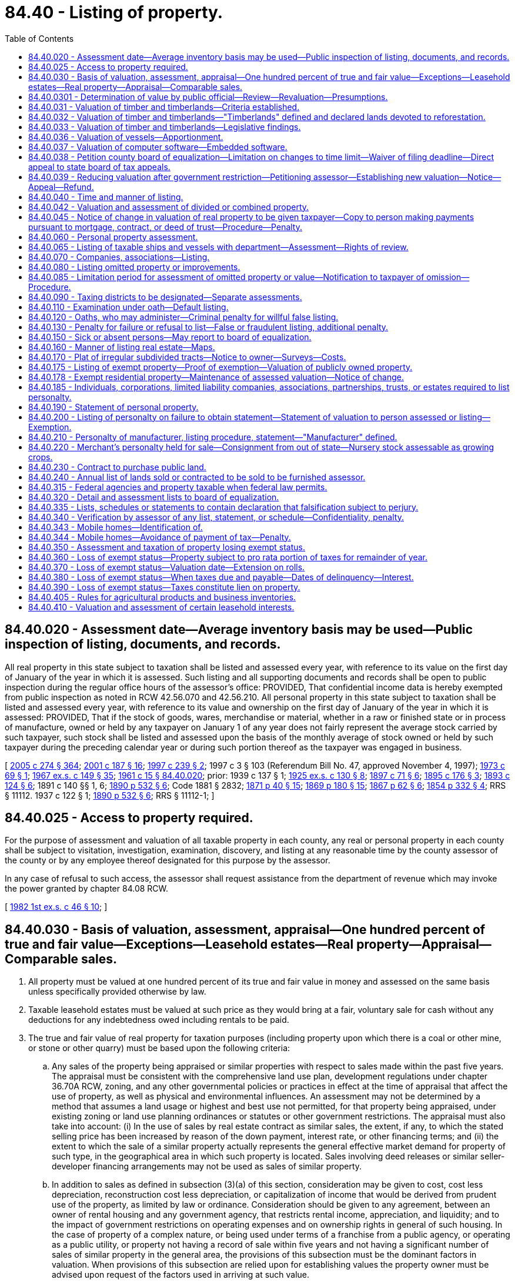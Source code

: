 = 84.40 - Listing of property.
:toc:

== 84.40.020 - Assessment date—Average inventory basis may be used—Public inspection of listing, documents, and records.
All real property in this state subject to taxation shall be listed and assessed every year, with reference to its value on the first day of January of the year in which it is assessed. Such listing and all supporting documents and records shall be open to public inspection during the regular office hours of the assessor's office: PROVIDED, That confidential income data is hereby exempted from public inspection as noted in RCW 42.56.070 and 42.56.210. All personal property in this state subject to taxation shall be listed and assessed every year, with reference to its value and ownership on the first day of January of the year in which it is assessed: PROVIDED, That if the stock of goods, wares, merchandise or material, whether in a raw or finished state or in process of manufacture, owned or held by any taxpayer on January 1 of any year does not fairly represent the average stock carried by such taxpayer, such stock shall be listed and assessed upon the basis of the monthly average of stock owned or held by such taxpayer during the preceding calendar year or during such portion thereof as the taxpayer was engaged in business.

[ http://lawfilesext.leg.wa.gov/biennium/2005-06/Pdf/Bills/Session%20Laws/House/1133-S.SL.pdf?cite=2005%20c%20274%20§%20364[2005 c 274 § 364]; http://lawfilesext.leg.wa.gov/biennium/2001-02/Pdf/Bills/Session%20Laws/House/1467-S.SL.pdf?cite=2001%20c%20187%20§%2016[2001 c 187 § 16]; http://lawfilesext.leg.wa.gov/biennium/1997-98/Pdf/Bills/Session%20Laws/House/1277-S.SL.pdf?cite=1997%20c%20239%20§%202[1997 c 239 § 2]; 1997 c 3 § 103 (Referendum Bill No. 47, approved November 4, 1997); http://leg.wa.gov/CodeReviser/documents/sessionlaw/1973c69.pdf?cite=1973%20c%2069%20§%201[1973 c 69 § 1]; http://leg.wa.gov/CodeReviser/documents/sessionlaw/1967ex1c149.pdf?cite=1967%20ex.s.%20c%20149%20§%2035[1967 ex.s. c 149 § 35]; http://leg.wa.gov/CodeReviser/documents/sessionlaw/1961c15.pdf?cite=1961%20c%2015%20§%2084.40.020[1961 c 15 § 84.40.020]; prior:   1939 c 137 § 1; http://leg.wa.gov/CodeReviser/documents/sessionlaw/1925ex1c130.pdf?cite=1925%20ex.s.%20c%20130%20§%208[1925 ex.s. c 130 § 8]; http://leg.wa.gov/CodeReviser/documents/sessionlaw/1897c71.pdf?cite=1897%20c%2071%20§%206[1897 c 71 § 6]; http://leg.wa.gov/CodeReviser/documents/sessionlaw/1895c176.pdf?cite=1895%20c%20176%20§%203[1895 c 176 § 3]; http://leg.wa.gov/CodeReviser/documents/sessionlaw/1893c124.pdf?cite=1893%20c%20124%20§%206[1893 c 124 § 6]; 1891 c 140 §§ 1, 6; http://leg.wa.gov/CodeReviser/documents/sessionlaw/1890c532.pdf?cite=1890%20p%20532%20§%206[1890 p 532 § 6]; Code 1881 § 2832; http://leg.wa.gov/CodeReviser/Pages/session_laws.aspx?cite=1871%20p%2040%20§%2015[1871 p 40 § 15]; http://leg.wa.gov/CodeReviser/Pages/session_laws.aspx?cite=1869%20p%20180%20§%2015[1869 p 180 § 15]; http://leg.wa.gov/CodeReviser/Pages/session_laws.aspx?cite=1867%20p%2062%20§%206[1867 p 62 § 6]; http://leg.wa.gov/CodeReviser/Pages/session_laws.aspx?cite=1854%20p%20332%20§%204[1854 p 332 § 4]; RRS § 11112.   1937 c 122 § 1; http://leg.wa.gov/CodeReviser/documents/sessionlaw/1890c532.pdf?cite=1890%20p%20532%20§%206[1890 p 532 § 6]; RRS § 11112-1; ]

== 84.40.025 - Access to property required.
For the purpose of assessment and valuation of all taxable property in each county, any real or personal property in each county shall be subject to visitation, investigation, examination, discovery, and listing at any reasonable time by the county assessor of the county or by any employee thereof designated for this purpose by the assessor.

In any case of refusal to such access, the assessor shall request assistance from the department of revenue which may invoke the power granted by chapter 84.08 RCW.

[ http://leg.wa.gov/CodeReviser/documents/sessionlaw/1982ex1c46.pdf?cite=1982%201st%20ex.s.%20c%2046%20§%2010[1982 1st ex.s. c 46 § 10]; ]

== 84.40.030 - Basis of valuation, assessment, appraisal—One hundred percent of true and fair value—Exceptions—Leasehold estates—Real property—Appraisal—Comparable sales.
. All property must be valued at one hundred percent of its true and fair value in money and assessed on the same basis unless specifically provided otherwise by law.

. Taxable leasehold estates must be valued at such price as they would bring at a fair, voluntary sale for cash without any deductions for any indebtedness owed including rentals to be paid.

. The true and fair value of real property for taxation purposes (including property upon which there is a coal or other mine, or stone or other quarry) must be based upon the following criteria:

.. Any sales of the property being appraised or similar properties with respect to sales made within the past five years. The appraisal must be consistent with the comprehensive land use plan, development regulations under chapter 36.70A RCW, zoning, and any other governmental policies or practices in effect at the time of appraisal that affect the use of property, as well as physical and environmental influences. An assessment may not be determined by a method that assumes a land usage or highest and best use not permitted, for that property being appraised, under existing zoning or land use planning ordinances or statutes or other government restrictions. The appraisal must also take into account: (i) In the use of sales by real estate contract as similar sales, the extent, if any, to which the stated selling price has been increased by reason of the down payment, interest rate, or other financing terms; and (ii) the extent to which the sale of a similar property actually represents the general effective market demand for property of such type, in the geographical area in which such property is located. Sales involving deed releases or similar seller-developer financing arrangements may not be used as sales of similar property.

.. In addition to sales as defined in subsection (3)(a) of this section, consideration may be given to cost, cost less depreciation, reconstruction cost less depreciation, or capitalization of income that would be derived from prudent use of the property, as limited by law or ordinance. Consideration should be given to any agreement, between an owner of rental housing and any government agency, that restricts rental income, appreciation, and liquidity; and to the impact of government restrictions on operating expenses and on ownership rights in general of such housing. In the case of property of a complex nature, or being used under terms of a franchise from a public agency, or operating as a public utility, or property not having a record of sale within five years and not having a significant number of sales of similar property in the general area, the provisions of this subsection must be the dominant factors in valuation. When provisions of this subsection are relied upon for establishing values the property owner must be advised upon request of the factors used in arriving at such value.

.. In valuing any tract or parcel of real property, the true and fair value of the land, exclusive of structures thereon must be determined; also the true and fair value of structures thereon, but the valuation may not exceed the true and fair value of the total property as it exists. In valuing agricultural land, growing crops must be excluded. For purposes of this subsection (3)(c), "growing crops" does not include marijuana as defined under RCW 69.50.101.

[ http://lawfilesext.leg.wa.gov/biennium/2013-14/Pdf/Bills/Session%20Laws/Senate/6505.SL.pdf?cite=2014%20c%20140%20§%2029[2014 c 140 § 29]; http://lawfilesext.leg.wa.gov/biennium/2007-08/Pdf/Bills/Session%20Laws/House/1450.SL.pdf?cite=2007%20c%20301%20§%202[2007 c 301 § 2]; http://lawfilesext.leg.wa.gov/biennium/2001-02/Pdf/Bills/Session%20Laws/House/1467-S.SL.pdf?cite=2001%20c%20187%20§%2017[2001 c 187 § 17]; http://lawfilesext.leg.wa.gov/biennium/1997-98/Pdf/Bills/Session%20Laws/House/2871-S.SL.pdf?cite=1998%20c%20320%20§%209[1998 c 320 § 9]; http://lawfilesext.leg.wa.gov/biennium/1997-98/Pdf/Bills/Session%20Laws/Senate/6094.SL.pdf?cite=1997%20c%20429%20§%2034[1997 c 429 § 34]; http://lawfilesext.leg.wa.gov/biennium/1997-98/Pdf/Bills/Session%20Laws/Senate/5056-S.SL.pdf?cite=1997%20c%20134%20§%201[1997 c 134 § 1]; 1997 c 3 § 104 (Referendum Bill No. 47, approved November 4, 1997); http://lawfilesext.leg.wa.gov/biennium/1993-94/Pdf/Bills/Session%20Laws/House/2479-S.SL.pdf?cite=1994%20c%20124%20§%2020[1994 c 124 § 20]; http://lawfilesext.leg.wa.gov/biennium/1993-94/Pdf/Bills/Session%20Laws/Senate/5638.SL.pdf?cite=1993%20c%20436%20§%201[1993 c 436 § 1]; http://leg.wa.gov/CodeReviser/documents/sessionlaw/1988c222.pdf?cite=1988%20c%20222%20§%2014[1988 c 222 § 14]; http://leg.wa.gov/CodeReviser/documents/sessionlaw/1980c155.pdf?cite=1980%20c%20155%20§%202[1980 c 155 § 2]; prior:  1973 1st ex.s. c 195 § 96; http://leg.wa.gov/CodeReviser/documents/sessionlaw/1973ex1c187.pdf?cite=1973%201st%20ex.s.%20c%20187%20§%201[1973 1st ex.s. c 187 § 1]; http://leg.wa.gov/CodeReviser/documents/sessionlaw/1972ex1c125.pdf?cite=1972%20ex.s.%20c%20125%20§%202[1972 ex.s. c 125 § 2]; http://leg.wa.gov/CodeReviser/documents/sessionlaw/1971ex1c288.pdf?cite=1971%20ex.s.%20c%20288%20§%201[1971 ex.s. c 288 § 1]; http://leg.wa.gov/CodeReviser/documents/sessionlaw/1971ex1c43.pdf?cite=1971%20ex.s.%20c%2043%20§%201[1971 ex.s. c 43 § 1]; http://leg.wa.gov/CodeReviser/documents/sessionlaw/1961c15.pdf?cite=1961%20c%2015%20§%2084.40.030[1961 c 15 § 84.40.030]; prior:  1939 c 206 § 15; http://leg.wa.gov/CodeReviser/documents/sessionlaw/1925ex1c130.pdf?cite=1925%20ex.s.%20c%20130%20§%2052[1925 ex.s. c 130 § 52]; http://leg.wa.gov/CodeReviser/documents/sessionlaw/1919c142.pdf?cite=1919%20c%20142%20§%204[1919 c 142 § 4]; http://leg.wa.gov/CodeReviser/documents/sessionlaw/1913c140.pdf?cite=1913%20c%20140%20§%201[1913 c 140 § 1]; http://leg.wa.gov/CodeReviser/documents/sessionlaw/1897c71.pdf?cite=1897%20c%2071%20§%2042[1897 c 71 § 42]; http://leg.wa.gov/CodeReviser/documents/sessionlaw/1893c124.pdf?cite=1893%20c%20124%20§%2044[1893 c 124 § 44]; http://leg.wa.gov/CodeReviser/documents/sessionlaw/1891c140.pdf?cite=1891%20c%20140%20§%2044[1891 c 140 § 44]; http://leg.wa.gov/CodeReviser/documents/sessionlaw/1890c547.pdf?cite=1890%20p%20547%20§%2048[1890 p 547 § 48]; RRS § 11135. FORMER PART OF SECTION: 1939 c 116 § 1, part, now codified in RCW  84.40.220; ]

== 84.40.0301 - Determination of value by public official—Review—Revaluation—Presumptions.
Upon review by any court, or appellate body, of a determination of the valuation of property for purposes of taxation, it shall be presumed that the determination of the public official charged with the duty of establishing such value is correct but this presumption shall not be a defense against any correction indicated by clear, cogent and convincing evidence.

[ http://lawfilesext.leg.wa.gov/biennium/1993-94/Pdf/Bills/Session%20Laws/Senate/5372-S2.SL.pdf?cite=1994%20c%20301%20§%2035[1994 c 301 § 35]; http://leg.wa.gov/CodeReviser/documents/sessionlaw/1971ex1c288.pdf?cite=1971%20ex.s.%20c%20288%20§%202[1971 ex.s. c 288 § 2]; ]

== 84.40.031 - Valuation of timber and timberlands—Criteria established.
Based upon the study as directed by house concurrent resolution No. 10 of the thirty-seventh session of the legislature relating to the taxation of timber and timberlands, the legislature hereby establishes the criteria set forth in RCW 84.40.031 through 84.40.033 as standards for the valuation of timber and timberlands for tax purposes.

[ http://leg.wa.gov/CodeReviser/documents/sessionlaw/1983c3.pdf?cite=1983%20c%203%20§%20228[1983 c 3 § 228]; http://leg.wa.gov/CodeReviser/documents/sessionlaw/1963c249.pdf?cite=1963%20c%20249%20§%201[1963 c 249 § 1]; ]

== 84.40.032 - Valuation of timber and timberlands—"Timberlands" defined and declared lands devoted to reforestation.
As used in RCW 84.40.031 through 84.40.033 "timberlands" means land primarily suitable and used for growing a continuous supply of forest products, whether such lands be cutover, selectively harvested, or contain merchantable or immature timber, and includes the timber thereon. Timberlands are lands devoted to reforestation within the meaning of Article VII, section 1 of the state Constitution as amended.

[ http://leg.wa.gov/CodeReviser/documents/sessionlaw/1983c3.pdf?cite=1983%20c%203%20§%20229[1983 c 3 § 229]; http://leg.wa.gov/CodeReviser/documents/sessionlaw/1963c249.pdf?cite=1963%20c%20249%20§%202[1963 c 249 § 2]; ]

== 84.40.033 - Valuation of timber and timberlands—Legislative findings.
It is hereby found and declared that:

. Timber constitutes the primary renewable resource of this state.

. It is the public policy of this state that timberlands be managed in such a way as to assure a continuous supply of forest products.

. It is in the public interest that forest valuation and taxation policy encourage and permit timberland owners to manage their lands to sustain maximum production of raw materials for the forest industry, to maintain other public benefits, and to maintain a stable and equitable tax base.

. Forest management entails continuous and accumulative burdens of taxes, protection, management costs, interest on investment, and risks of loss from fire, insects, disease and the elements over long periods of time prior to harvest and realization of income.

. Existing timberland valuation and taxation procedures under the general property tax system are consistent with the public interest and the public policy herein set forth only when due consideration and recognition is given to all relevant factors in determining the true and fair value in money of each tract or lot of timberland.

. To assure equality and uniformity of taxation of timberland, uniform principles should be applied for determining the true and fair value in money of such timberlands, taking into account all pertinent factors such as regional differences in species and growing conditions.

. The true and fair value in money of timberlands must be determined through application of sound valuation principles based upon the highest and best use of such properties. The highest and best use of timberlands, whether cut-over, selectively harvested, or containing merchantable or immature timber, is to manage, protect and harvest them in a manner which will realize the greatest economic value and assure the maximum continuous supply of forest products. This requires that merchantable timber originally on timberlands be harvested gradually to maintain a continuous supply until immature timber reaches the optimum age or size for harvesting, that immature timber on timberlands be managed and protected for extensive periods until it reaches such optimum age or size and that such timberlands be continually restocked as harvested.

. Reforestation entails an integrated forest management program which includes gradual harvesting of existing merchantable timber, management and protection of immature timber during its growth cycle until it reaches the optimum size or age for harvesting and a continual preparation and restocking of areas after harvest. Such management of timberlands is now generally followed and practiced in this state and it is in the public interest that such management be continued and encouraged.

. The prices at which merchantable timber is sold generally reflect values based upon immediate harvesting, and the prices at which both merchantable and immature timber are sold frequently reflect circumstances peculiar to the particular purchaser. Such prices generally make little or no allowance for the continuous and accumulative burdens of taxes, protection, management costs, interest on investment, and risks of loss from fire, insects, disease, and the elements which must be borne by the owner of timberlands over long periods of time prior to the time timber is harvested and income is realized. Such prices do not, therefore, provide a reliable measure of the true and fair value in money. Accordingly, both the public policy and the public interest of this state and sound principles of timber valuation require that in the determination of the true and fair value in money of such properties appropriate and full allowance be made for such continuous and accumulative burdens over the period of time between assessment and harvest.

[ http://leg.wa.gov/CodeReviser/documents/sessionlaw/1963c249.pdf?cite=1963%20c%20249%20§%203[1963 c 249 § 3]; ]

== 84.40.036 - Valuation of vessels—Apportionment.
. As used in this section, "apportionable vessel" means a ship or vessel which is:

.. Engaged in interstate commerce;

.. Engaged in foreign commerce; and/or

.. Engaged exclusively in fishing, tendering, harvesting, and/or processing seafood products on the high seas or waters under the jurisdiction of other states.

. The value of each apportionable vessel shall be apportioned to this state based on the number of days or fractions of days that the vessel is within this state during the preceding calendar year: PROVIDED, That if the total number of days the vessel is within the limits of the state does not exceed one hundred twenty for the preceding calendar year, no value shall be apportioned to this state. For the purposes of this subsection (2), a fraction of a day means more than sixteen hours in a calendar day.

. Time during which an apportionable vessel is in the state for one or more of the following purposes shall not be considered as time within this state, if the length of time is reasonable for the purpose:

.. Undergoing repair or alteration;

.. Taking on or discharging cargo, passengers, or supplies; and

.. Serving as a tug for a vessel under (a) or (b) of this subsection.

. Days during which an apportionable vessel leaves this state only while navigating the high seas in order to travel between points in this state shall be considered as days within this state.

[ http://lawfilesext.leg.wa.gov/biennium/1997-98/Pdf/Bills/Session%20Laws/Senate/6552.SL.pdf?cite=1998%20c%20335%20§%206[1998 c 335 § 6]; http://leg.wa.gov/CodeReviser/documents/sessionlaw/1986c229.pdf?cite=1986%20c%20229%20§%202[1986 c 229 § 2]; ]

== 84.40.037 - Valuation of computer software—Embedded software.
. Computer software, except embedded software, shall be valued in the first year of taxation at one hundred percent of the acquisition cost of the software and in the second year at fifty percent of the acquisition cost. Computer software, other than embedded software, shall have no value for purposes of property taxation after the second year.

. Embedded software is a part of the computer system or other machinery or equipment in which it is housed and shall be valued in the same manner as the machinery or equipment.

[ http://lawfilesext.leg.wa.gov/biennium/1991-92/Pdf/Bills/Session%20Laws/House/1376.SL.pdf?cite=1991%20sp.s.%20c%2029%20§%204[1991 sp.s. c 29 § 4]; ]

== 84.40.038 - Petition county board of equalization—Limitation on changes to time limit—Waiver of filing deadline—Direct appeal to state board of tax appeals.
. The owner or person responsible for payment of taxes on any property may petition the county board of equalization for a change in the assessed valuation placed upon such property by the county assessor or for any other reason specifically authorized by statute. Such petition must be made on forms prescribed or approved by the department of revenue and any petition not conforming to those requirements or not properly completed may not be considered by the board. The petition must be filed with the board:

.. On or before July 1st of the year of the assessment or determination;

.. Within thirty days after the date the assessment, value change notice, or other notice was mailed;

.. Within thirty days after the date that the assessor electronically (i) transmitted the assessment, value change notice, or other notice, or (ii) notified the owner or person responsible for payment of taxes that the assessment, value change notice, or other notice was available to be accessed by the owner or other person; or

.. Within a time limit of up to sixty days adopted by the county legislative authority, whichever is later. If a county legislative authority sets a time limit, the authority may not change the limit for three years from the adoption of the limit.

. The board of equalization may waive the filing deadline if the petition is filed within a reasonable time after the filing deadline and the petitioner shows good cause for the late filing. However, the board of equalization must waive the filing deadline for the circumstance described under (f) of this subsection if the petition is filed within a reasonable time after the filing deadline. The decision of the board of equalization regarding a waiver of the filing deadline is final and not appealable under RCW 84.08.130. Good cause may be shown by one or more of the following events or circumstances:

.. Death or serious illness of the taxpayer or his or her immediate family;

.. The taxpayer was absent from the address where the taxpayer normally receives the assessment or value change notice, was absent for more than fifteen days of the days allowed in subsection (1) of this section before the filing deadline, and the filing deadline is after July 1;

.. Incorrect written advice regarding filing requirements received from board of equalization staff, county assessor's staff, or staff of the property tax advisor designated under RCW 84.48.140;

.. Natural disaster such as flood or earthquake;

.. Delay or loss related to the delivery of the petition by the postal service, and documented by the postal service;

.. The taxpayer was not sent a revaluation notice under RCW 84.40.045 for the current assessment year and the taxpayer can demonstrate both of the following:

... The taxpayer's property value did not change from the previous year; and

... The taxpayer's property is located in an area revalued by the assessor for the current assessment year; or

.. Other circumstances as the department may provide by rule.

. The owner or person responsible for payment of taxes on any property may request that the appeal be heard by the state board of tax appeals without a hearing by the county board of equalization when the assessor, the owner or person responsible for payment of taxes on the property, and a majority of the county board of equalization agree that a direct appeal to the state board of tax appeals is appropriate. The state board of tax appeals may reject the appeal, in which case the county board of equalization must consider the appeal under RCW 84.48.010. Notice of such a rejection, together with the reason therefor, must be provided to the affected parties and the county board of equalization within thirty days of receipt of the direct appeal by the state board.

[ http://lawfilesext.leg.wa.gov/biennium/2013-14/Pdf/Bills/Session%20Laws/Senate/6333-S.SL.pdf?cite=2014%20c%2097%20§%20407[2014 c 97 § 407]; http://lawfilesext.leg.wa.gov/biennium/2011-12/Pdf/Bills/Session%20Laws/House/1826-S.SL.pdf?cite=2011%20c%2084%20§%201[2011 c 84 § 1]; http://lawfilesext.leg.wa.gov/biennium/2001-02/Pdf/Bills/Session%20Laws/House/1202-S.SL.pdf?cite=2001%20c%20185%20§%2011[2001 c 185 § 11]; http://lawfilesext.leg.wa.gov/biennium/1997-98/Pdf/Bills/Session%20Laws/House/1439.SL.pdf?cite=1997%20c%20294%20§%201[1997 c 294 § 1]; http://lawfilesext.leg.wa.gov/biennium/1993-94/Pdf/Bills/Session%20Laws/House/2477.SL.pdf?cite=1994%20c%20123%20§%204[1994 c 123 § 4]; http://lawfilesext.leg.wa.gov/biennium/1991-92/Pdf/Bills/Session%20Laws/House/2680.SL.pdf?cite=1992%20c%20206%20§%2011[1992 c 206 § 11]; http://leg.wa.gov/CodeReviser/documents/sessionlaw/1988c222.pdf?cite=1988%20c%20222%20§%2019[1988 c 222 § 19]; ]

== 84.40.039 - Reducing valuation after government restriction—Petitioning assessor—Establishing new valuation—Notice—Appeal—Refund.
. The owner or person responsible for payment of taxes on any real property may petition the assessor for a reduction in the assessed value of the real property at any time within three years of adoption of a restriction by a government entity.

. Notwithstanding the revaluation cycle for the county, the assessor shall reconsider the valuation of the real property within one hundred twenty days of the filing of a petition under subsection (1) of this section. If the new valuation is established for the real property after this review, the assessor shall notify the property owner in the manner provided in RCW 84.40.045. Unless the real property would otherwise be revalued that year as a result of the revaluation cycle or new construction, the valuation of the real property shall not be increased as a result of this revaluation. If the new valuation is established after June 1st in any year, the new valuation shall be used for purposes of imposing property taxes in the following year, but the property owner shall be eligible for a refund under RCW 84.69.020.

. A new valuation established under this section may be appealed under RCW 84.40.038.

. If the assessor reduces the valuation of real property using the process under this section, the property owner shall be entitled to a refund on property taxes paid on this property calculated as follows:

.. A property owner is entitled to receive a refund for each year after the restriction was adopted, but not to exceed three years, that the taxpayer paid property taxes on the real property based upon the prior higher valuation; and

.. The amount of the refund in each year shall be the amount of reduced valuation on the real property for that year, multiplied by the rate of property taxes imposed on the property in that year.

. As used in this section, "restriction" means a limitation, requirement, regulation, or restriction that limits the use of the property, including those imposed by the application of ordinances, resolutions, rules, regulations, policies, statutes, and conditions of land use approval.

[ http://lawfilesext.leg.wa.gov/biennium/1997-98/Pdf/Bills/Session%20Laws/House/1549.SL.pdf?cite=1998%20c%20306%20§%201[1998 c 306 § 1]; ]

== 84.40.040 - Time and manner of listing.
The assessor shall begin the preliminary work for each assessment not later than the first day of December of each year in all counties in the state. The assessor shall also complete the duties of listing and placing valuations on all property by May 31st of each year, except that the listing and valuation of construction and mobile homes under RCW 36.21.080 and 36.21.090 shall be completed by August 31st of each year, and in the following manner, to wit:

The assessor shall actually determine as nearly as practicable the true and fair value of each tract or lot of land listed for taxation and of each improvement located thereon and shall enter one hundred percent of the true and fair value of such land and value of such improvements, together with the total of such one hundred percent valuations, opposite each description of property on the assessment list and tax roll.

The assessor shall make an alphabetical list of the names of all persons in the county liable to assessment of personal property, and require each person to make a correct list and statement of such property according to the standard form prescribed by the department of revenue, which statement and list shall include, if required by the form, the year of acquisition and total original cost of personal property in each category of the prescribed form. However, the assessor may list and value improvements on publicly owned land in the same manner as real property is listed and valued, including conformance with the revaluation program required under chapter 84.41 RCW. Such list and statement shall be filed on or before the last day of April. The assessor shall on or before the 1st day of January of each year mail, or electronically transmit, a notice to all such persons at their last known address that such statement and list is required. This notice must be accompanied by the form on which the statement or list is to be made. The notice mailed, or electronically transmitted, by the assessor to each taxpayer each year shall, if practicable, include the statement and list of personal property of the taxpayer for the preceding year. Upon receipt of such statement and list the assessor shall thereupon determine the true and fair value of the property included in such statement and enter one hundred percent of the same on the assessment roll opposite the name of the party assessed; and in making such entry in the assessment list, the assessor shall give the name and post office address of the party listing the property, and if the party resides in a city the assessor shall give the street and number or other brief description of the party's residence or place of business. The assessor may, after giving written notice of the action to the person to be assessed, add to the assessment list any taxable property which should be included in such list.

[ http://lawfilesext.leg.wa.gov/biennium/2003-04/Pdf/Bills/Session%20Laws/House/1278-S.SL.pdf?cite=2003%20c%20302%20§%201[2003 c 302 § 1]; http://lawfilesext.leg.wa.gov/biennium/2001-02/Pdf/Bills/Session%20Laws/House/1467-S.SL.pdf?cite=2001%20c%20187%20§%2018[2001 c 187 § 18]; 1997 c 3 § 106 (Referendum Bill No. 47, approved November 4, 1997); http://leg.wa.gov/CodeReviser/documents/sessionlaw/1988c222.pdf?cite=1988%20c%20222%20§%2015[1988 c 222 § 15]; http://leg.wa.gov/CodeReviser/documents/sessionlaw/1982ex1c46.pdf?cite=1982%201st%20ex.s.%20c%2046%20§%205[1982 1st ex.s. c 46 § 5]; http://leg.wa.gov/CodeReviser/documents/sessionlaw/1973ex1c195.pdf?cite=1973%201st%20ex.s.%20c%20195%20§%2097[1973 1st ex.s. c 195 § 97]; http://leg.wa.gov/CodeReviser/documents/sessionlaw/1967ex1c149.pdf?cite=1967%20ex.s.%20c%20149%20§%2036[1967 ex.s. c 149 § 36]; http://leg.wa.gov/CodeReviser/documents/sessionlaw/1961c15.pdf?cite=1961%20c%2015%20§%2084.40.040[1961 c 15 § 84.40.040]; 1939 c 206 § 16, part; 1925 ex.s. c 130 § 57, part; 1897 c 71 § 46, part; 1895 c 176 § 5, part; 1893 c 124 § 48, part; 1891 c 140 § 48, part; RRS § 11140, part; ]

== 84.40.042 - Valuation and assessment of divided or combined property.
. When real property is divided in accordance with chapter 58.17 RCW, the assessor shall carefully investigate and ascertain the true and fair value of each lot and assess each lot on that same basis, unless specifically provided otherwise by law. For purposes of this section, "lot" has the same definition as in RCW 58.17.020.

.. The assessor must establish the true and fair value by October 30th of the year following the recording of the plat, replat, or altered plat. The value established must be the value of the lot as of January 1st of the year the original parcel of real property was last revalued.

.. For purposes of this section, "subdivision" means a division of land into two or more lots.

.. For each subdivision, all current year and delinquent taxes and assessments on the entire tract must be paid in full in accordance with RCW 58.17.160 and 58.08.030 except when property is being acquired by a government for public use. For purposes of this section, "current year taxes" means taxes that are collectible under RCW 84.56.010 subsequent to completing the tax roll for current year collection.

. When the assessor is required by law to segregate any part or parts of real property, assessed before or after July 27, 1997, as one parcel or when the assessor is required by law to combine parcels of real property assessed before or after July 27, 1997, as two or more parcels, the assessor must carefully investigate and ascertain the true and fair value of each part or parts of the real property and each combined parcel and assess each part or parts or each combined parcel on that same basis.

[ http://lawfilesext.leg.wa.gov/biennium/2017-18/Pdf/Bills/Session%20Laws/House/1283.SL.pdf?cite=2017%20c%20109%20§%203[2017 c 109 § 3]; http://lawfilesext.leg.wa.gov/biennium/2009-10/Pdf/Bills/Session%20Laws/House/1208-S2.SL.pdf?cite=2009%20c%20350%20§%201[2009 c 350 § 1]; http://lawfilesext.leg.wa.gov/biennium/2007-08/Pdf/Bills/Session%20Laws/House/1149.SL.pdf?cite=2008%20c%2017%20§%201[2008 c 17 § 1]; http://lawfilesext.leg.wa.gov/biennium/2001-02/Pdf/Bills/Session%20Laws/Senate/6466.SL.pdf?cite=2002%20c%20168%20§%208[2002 c 168 § 8]; http://lawfilesext.leg.wa.gov/biennium/1997-98/Pdf/Bills/Session%20Laws/Senate/5028-S.SL.pdf?cite=1997%20c%20393%20§%2017[1997 c 393 § 17]; ]

== 84.40.045 - Notice of change in valuation of real property to be given taxpayer—Copy to person making payments pursuant to mortgage, contract, or deed of trust—Procedure—Penalty.
. The assessor must give notice of any change in the true and fair value of real property for the tract or lot of land and any improvements thereon no later than thirty days after appraisal. However, no such notice may be mailed during the period from January 15th to February 15th of each year. Furthermore, no notice need be sent with respect to changes in valuation of publicly owned property exempt from taxation under provisions of RCW 84.36.010 or of forestland made pursuant to chapter 84.33 RCW.

. The notice must contain a statement of both the prior and the new true and fair value, stating separately land and improvement values, and a brief statement of the procedure for appeal to the board of equalization and the time, date, and place of the meetings of the board.

. The notice must be mailed by the assessor to the taxpayer.

. If any taxpayer, as shown by the tax rolls, holds solely a security interest in the real property which is the subject of the notice, pursuant to a mortgage, contract of sale, or deed of trust, such taxpayer must, upon written request of the assessor, supply, within thirty days of receipt of such request, to the assessor the name and address of the person making payments pursuant to the mortgage, contract of sale, or deed of trust, and thereafter such person must also receive a copy of the notice provided for in this section. Willful failure to comply with such request within the time limitation provided for in this section makes such taxpayer subject to a maximum civil penalty of five thousand dollars. The penalties provided for in this section are recoverable in an action by the county prosecutor, and when recovered must be deposited in the county current expense fund. The assessor must make the request provided for by this section during the month of January.

[ http://lawfilesext.leg.wa.gov/biennium/2013-14/Pdf/Bills/Session%20Laws/Senate/5444-S.SL.pdf?cite=2013%20c%20235%20§%201[2013 c 235 § 1]; http://lawfilesext.leg.wa.gov/biennium/2001-02/Pdf/Bills/Session%20Laws/House/1467-S.SL.pdf?cite=2001%20c%20187%20§%2019[2001 c 187 § 19]; 1997 c 3 § 107 (Referendum Bill No. 47, approved November 4, 1997); http://lawfilesext.leg.wa.gov/biennium/1993-94/Pdf/Bills/Session%20Laws/Senate/5372-S2.SL.pdf?cite=1994%20c%20301%20§%2036[1994 c 301 § 36]; http://leg.wa.gov/CodeReviser/documents/sessionlaw/1977ex1c181.pdf?cite=1977%20ex.s.%20c%20181%20§%201[1977 ex.s. c 181 § 1]; http://leg.wa.gov/CodeReviser/documents/sessionlaw/1974ex1c187.pdf?cite=1974%20ex.s.%20c%20187%20§%208[1974 ex.s. c 187 § 8]; http://leg.wa.gov/CodeReviser/documents/sessionlaw/1972ex1c125.pdf?cite=1972%20ex.s.%20c%20125%20§%201[1972 ex.s. c 125 § 1]; http://leg.wa.gov/CodeReviser/documents/sessionlaw/1971ex1c288.pdf?cite=1971%20ex.s.%20c%20288%20§%2016[1971 ex.s. c 288 § 16]; http://leg.wa.gov/CodeReviser/documents/sessionlaw/1967ex1c146.pdf?cite=1967%20ex.s.%20c%20146%20§%2010[1967 ex.s. c 146 § 10]; ]

== 84.40.060 - Personal property assessment.
Upon receipt of the statement of personal property, the assessor shall assess the value of such property. If any property is listed or assessed on or after the 31st day of May, the same shall be legal and binding as if listed and assessed before that time.

[ http://lawfilesext.leg.wa.gov/biennium/2003-04/Pdf/Bills/Session%20Laws/House/1278-S.SL.pdf?cite=2003%20c%20302%20§%202[2003 c 302 § 2]; http://leg.wa.gov/CodeReviser/documents/sessionlaw/1988c222.pdf?cite=1988%20c%20222%20§%2016[1988 c 222 § 16]; http://leg.wa.gov/CodeReviser/documents/sessionlaw/1967ex1c149.pdf?cite=1967%20ex.s.%20c%20149%20§%2037[1967 ex.s. c 149 § 37]; http://leg.wa.gov/CodeReviser/documents/sessionlaw/1961c15.pdf?cite=1961%20c%2015%20§%2084.40.060[1961 c 15 § 84.40.060]; http://leg.wa.gov/CodeReviser/documents/sessionlaw/1939c206.pdf?cite=1939%20c%20206%20§%2017[1939 c 206 § 17]; http://leg.wa.gov/CodeReviser/documents/sessionlaw/1925ex1c130.pdf?cite=1925%20ex.s.%20c%20130%20§%2058[1925 ex.s. c 130 § 58]; http://leg.wa.gov/CodeReviser/documents/sessionlaw/1897c71.pdf?cite=1897%20c%2071%20§%2047[1897 c 71 § 47]; http://leg.wa.gov/CodeReviser/documents/sessionlaw/1893c124.pdf?cite=1893%20c%20124%20§%2049[1893 c 124 § 49]; http://leg.wa.gov/CodeReviser/documents/sessionlaw/1891c140.pdf?cite=1891%20c%20140%20§%2049[1891 c 140 § 49]; http://leg.wa.gov/CodeReviser/documents/sessionlaw/1890c548.pdf?cite=1890%20p%20548%20§%2049[1890 p 548 § 49]; RRS § 11141; ]

== 84.40.065 - Listing of taxable ships and vessels with department—Assessment—Rights of review.
. Every individual, corporation, association, partnership, trust, and estate shall list with the department of revenue all ships and vessels which are subject to their ownership, possession, or control and which are not entirely exempt from property taxation, and such listing shall be subject to the same requirements and penalties provided in this chapter for all other personal property in the same manner as provided in this chapter, except as may be specifically provided otherwise with respect to ships and vessels.

. The listing of ships and vessels shall be accomplished in the manner and upon forms prescribed by the department. Upon listing, the department shall assign a tax identification number for each vessel listed.

. The department shall assess all ships and vessels and shall, on or before January 31st of each year, mail to the owner of a ship or vessel, or to the person listing the ship or vessel if different from the owner, a notice showing the valuation of the ship or vessel assessed. Taxes due the following year shall be based upon the valuation. On or after February 15, but no later than thirty days before April 30, the department shall mail to the owner of a ship or vessel, or to the person listing the ship or vessel if different from the owner, a tax statement showing the valuation for the previous year of the ship or vessel assessed and the amount of tax owed for the current year.

. Any ship or vessel owner, or person listing the ship or vessel if different from the owner, disputing the assessment or disputing whether the ship or vessel is subject to taxation under this section shall have the same rights of review as any other ship or vessel owner subject to the excise tax contained in chapter 82.49 RCW in accordance with RCW 82.49.060.

[ http://lawfilesext.leg.wa.gov/biennium/1993-94/Pdf/Bills/Session%20Laws/House/1481.SL.pdf?cite=1993%20c%2033%20§%202[1993 c 33 § 2]; http://leg.wa.gov/CodeReviser/documents/sessionlaw/1986c229.pdf?cite=1986%20c%20229%20§%203[1986 c 229 § 3]; http://leg.wa.gov/CodeReviser/documents/sessionlaw/1984c250.pdf?cite=1984%20c%20250%20§%205[1984 c 250 § 5]; ]

== 84.40.070 - Companies, associations—Listing.
The president, secretary, or principal accounting officer or agent of any company or association, whether incorporated or unincorporated, except as otherwise provided for in this title, shall make out and deliver to the assessor a statement of its property, setting forth particularly (1) the name and location of the company or association; (2) the real property of the company or association, and where situated; and (3) the nature and value of its personal property. The real and personal property of such company or association shall be assessed the same as other real and personal property. In all cases of failure or refusal of any person, officer, company, or association to make such return or statement, it shall be the duty of the assessor to make such return or statement from the best information he or she can obtain.

[ http://lawfilesext.leg.wa.gov/biennium/2013-14/Pdf/Bills/Session%20Laws/Senate/5077-S.SL.pdf?cite=2013%20c%2023%20§%20357[2013 c 23 § 357]; http://lawfilesext.leg.wa.gov/biennium/2003-04/Pdf/Bills/Session%20Laws/House/1278-S.SL.pdf?cite=2003%20c%20302%20§%203[2003 c 302 § 3]; http://leg.wa.gov/CodeReviser/documents/sessionlaw/1961c15.pdf?cite=1961%20c%2015%20§%2084.40.070[1961 c 15 § 84.40.070]; http://leg.wa.gov/CodeReviser/documents/sessionlaw/1925ex1c130.pdf?cite=1925%20ex.s.%20c%20130%20§%2027[1925 ex.s. c 130 § 27]; http://leg.wa.gov/CodeReviser/documents/sessionlaw/1897c71.pdf?cite=1897%20c%2071%20§%2020[1897 c 71 § 20]; http://leg.wa.gov/CodeReviser/documents/sessionlaw/1893c124.pdf?cite=1893%20c%20124%20§%2020[1893 c 124 § 20]; http://leg.wa.gov/CodeReviser/documents/sessionlaw/1891c140.pdf?cite=1891%20c%20140%20§%2020[1891 c 140 § 20]; http://leg.wa.gov/CodeReviser/documents/sessionlaw/1890c538.pdf?cite=1890%20p%20538%20§%2021[1890 p 538 § 21]; Code 1881 § 2839; RRS § 11131; ]

== 84.40.080 - Listing omitted property or improvements.
An assessor shall enter on the assessment roll in any year any property shown to have been omitted from the assessment roll of any preceding year, at the value for the preceding year, or if not then valued, at such value as the assessor shall determine for the preceding year, and such value shall be stated separately from the value of any other year. Where improvements have not been valued and assessed as a part of the real estate upon which the same may be located, as evidenced by the assessment rolls, they may be separately valued and assessed as omitted property under this section. No such assessment shall be made in any case where a bona fide purchaser, encumbrancer, or contract buyer has acquired any interest in said property prior to the time such improvements are assessed. When such an omitted assessment is made, the taxes levied thereon may be paid within one year of the due date of the taxes for the year in which the assessment is made without penalty or interest. In the assessment of personal property, the assessor shall assess the omitted value not reported by the taxpayer as evidenced by an inspection of either the property or the books and records of said taxpayer by the assessor.

[ http://lawfilesext.leg.wa.gov/biennium/1995-96/Pdf/Bills/Session%20Laws/House/1015.SL.pdf?cite=1995%20c%20134%20§%2014[1995 c 134 § 14]; http://lawfilesext.leg.wa.gov/biennium/1993-94/Pdf/Bills/Session%20Laws/Senate/5372-S2.SL.pdf?cite=1994%20c%20301%20§%2037[1994 c 301 § 37]; http://lawfilesext.leg.wa.gov/biennium/1993-94/Pdf/Bills/Session%20Laws/House/2479-S.SL.pdf?cite=1994%20c%20124%20§%2021[1994 c 124 § 21]; http://leg.wa.gov/CodeReviser/documents/sessionlaw/1973ex2c8.pdf?cite=1973%202nd%20ex.s.%20c%208%20§%201[1973 2nd ex.s. c 8 § 1]; http://leg.wa.gov/CodeReviser/documents/sessionlaw/1961c15.pdf?cite=1961%20c%2015%20§%2084.40.080[1961 c 15 § 84.40.080]; prior:  1951 1st ex.s. c 8 § 1; http://leg.wa.gov/CodeReviser/documents/sessionlaw/1925ex1c130.pdf?cite=1925%20ex.s.%20c%20130%20§%2059[1925 ex.s. c 130 § 59]; http://leg.wa.gov/CodeReviser/documents/sessionlaw/1897c71.pdf?cite=1897%20c%2071%20§%2048[1897 c 71 § 48]; RRS § 11142; ]

== 84.40.085 - Limitation period for assessment of omitted property or value—Notification to taxpayer of omission—Procedure.
No omitted property or omitted value assessment shall be made for any period more than three years preceding the year in which the omission is discovered. The assessor, upon discovery of such omission, shall forward a copy of the amended personal property affidavit along with a letter of particulars informing the taxpayer of the findings and of the taxpayer's right of appeal to the county board of equalization. Upon request of either the taxpayer or the assessor, the county board of equalization may be reconvened to act on the omitted property or omitted value assessments.

[ http://lawfilesext.leg.wa.gov/biennium/1993-94/Pdf/Bills/Session%20Laws/House/2479-S.SL.pdf?cite=1994%20c%20124%20§%2022[1994 c 124 § 22]; http://leg.wa.gov/CodeReviser/documents/sessionlaw/1973ex2c8.pdf?cite=1973%202nd%20ex.s.%20c%208%20§%202[1973 2nd ex.s. c 8 § 2]; ]

== 84.40.090 - Taxing districts to be designated—Separate assessments.
It shall be the duty of assessors, when assessing real or personal property, to designate the name or number of each taxing district in which each person and each description of property assessed is liable for taxes. When the real and personal property of any person is assessable in several taxing districts, the amount in each shall be assessed separately.

[ http://lawfilesext.leg.wa.gov/biennium/1993-94/Pdf/Bills/Session%20Laws/Senate/5372-S2.SL.pdf?cite=1994%20c%20301%20§%2038[1994 c 301 § 38]; http://leg.wa.gov/CodeReviser/documents/sessionlaw/1961c15.pdf?cite=1961%20c%2015%20§%2084.40.090[1961 c 15 § 84.40.090]; http://leg.wa.gov/CodeReviser/documents/sessionlaw/1925ex1c130.pdf?cite=1925%20ex.s.%20c%20130%20§%2062[1925 ex.s. c 130 § 62]; http://leg.wa.gov/CodeReviser/documents/sessionlaw/1897c71.pdf?cite=1897%20c%2071%20§%2051[1897 c 71 § 51]; http://leg.wa.gov/CodeReviser/documents/sessionlaw/1893c124.pdf?cite=1893%20c%20124%20§%2052[1893 c 124 § 52]; http://leg.wa.gov/CodeReviser/documents/sessionlaw/1891c140.pdf?cite=1891%20c%20140%20§%2052[1891 c 140 § 52]; http://leg.wa.gov/CodeReviser/documents/sessionlaw/1890c551.pdf?cite=1890%20p%20551%20§%2057[1890 p 551 § 57]; RRS § 11145; ]

== 84.40.110 - Examination under oath—Default listing.
When the assessor shall be of opinion that the person listing property for himself or herself or for any other person, company, or corporation, has not made a full, fair, and complete list of such property, he or she may examine such person under oath in regard to the amount of the property he or she is required to list, and if such person shall refuse to answer under oath, and a full discovery make, the assessor may list the property of such person, or his or her principal, according to his or her best judgment and information.

[ http://lawfilesext.leg.wa.gov/biennium/2013-14/Pdf/Bills/Session%20Laws/Senate/5077-S.SL.pdf?cite=2013%20c%2023%20§%20358[2013 c 23 § 358]; http://leg.wa.gov/CodeReviser/documents/sessionlaw/1961c15.pdf?cite=1961%20c%2015%20§%2084.40.110[1961 c 15 § 84.40.110]; http://leg.wa.gov/CodeReviser/documents/sessionlaw/1925ex1c130.pdf?cite=1925%20ex.s.%20c%20130%20§%2024[1925 ex.s. c 130 § 24]; http://leg.wa.gov/CodeReviser/documents/sessionlaw/1897c71.pdf?cite=1897%20c%2071%20§%2017[1897 c 71 § 17]; http://leg.wa.gov/CodeReviser/documents/sessionlaw/1893c124.pdf?cite=1893%20c%20124%20§%2017[1893 c 124 § 17]; http://leg.wa.gov/CodeReviser/documents/sessionlaw/1891c140.pdf?cite=1891%20c%20140%20§%2017[1891 c 140 § 17]; http://leg.wa.gov/CodeReviser/documents/sessionlaw/1890c535.pdf?cite=1890%20p%20535%20§%2015[1890 p 535 § 15]; Code 1881 § 2831; http://leg.wa.gov/CodeReviser/Pages/session_laws.aspx?cite=1867%20p%2062%20§%208[1867 p 62 § 8]; RRS § 11128; ]

== 84.40.120 - Oaths, who may administer—Criminal penalty for willful false listing.
. Any oath authorized to be administered under this title may be administered by any assessor or deputy assessor, or by any other officer having authority to administer oaths.

. Any person willfully making a false list, schedule, or statement under oath is guilty of perjury under chapter 9A.72 RCW.

[ http://lawfilesext.leg.wa.gov/biennium/2003-04/Pdf/Bills/Session%20Laws/Senate/5758.SL.pdf?cite=2003%20c%2053%20§%20409[2003 c 53 § 409]; http://leg.wa.gov/CodeReviser/documents/sessionlaw/1961c15.pdf?cite=1961%20c%2015%20§%2084.40.120[1961 c 15 § 84.40.120]; http://leg.wa.gov/CodeReviser/documents/sessionlaw/1925ex1c130.pdf?cite=1925%20ex.s.%20c%20130%20§%2067[1925 ex.s. c 130 § 67]; http://leg.wa.gov/CodeReviser/documents/sessionlaw/1897c71.pdf?cite=1897%20c%2071%20§%2057[1897 c 71 § 57]; http://leg.wa.gov/CodeReviser/documents/sessionlaw/1893c124.pdf?cite=1893%20c%20124%20§%2058[1893 c 124 § 58]; http://leg.wa.gov/CodeReviser/documents/sessionlaw/1891c140.pdf?cite=1891%20c%20140%20§%2058[1891 c 140 § 58]; http://leg.wa.gov/CodeReviser/documents/sessionlaw/1890c553.pdf?cite=1890%20p%20553%20§%2063[1890 p 553 § 63]; RRS § 11150; ]

== 84.40.130 - Penalty for failure or refusal to list—False or fraudulent listing, additional penalty.
. If any person or corporation fails or refuses to deliver to the assessor, on or before the date specified in RCW 84.40.040, a list of the taxable personal property which is required to be listed under this chapter, unless it is shown that such failure is due to reasonable cause and not due to willful neglect, there must be added to the amount of tax assessed against the taxpayer on account of such personal property five percent of the amount of such tax, not to exceed fifty dollars per calendar day, if the failure is for not more than one month, with an additional five percent for each additional month or fraction thereof during which such failure continues not exceeding twenty-five percent in the aggregate. Such penalty must be collected in the same manner as the tax to which it is added and distributed in the same manner as other property tax interest and penalties.

. If any person or corporation willfully gives a false or fraudulent list, schedule or statement required by this chapter, or, with intent to defraud, fails or refuses to deliver any list, schedule or statement required by this chapter, such person or corporation is liable for the additional tax properly due or, in the case of willful failure or refusal to deliver such list, schedule or statement, the total tax properly due; and in addition such person or corporation is liable for a penalty of one hundred percent of such additional tax or total tax as the case may be. Such penalty is in lieu of the penalty provided for in subsection (1) of this section. A person or corporation giving a false list, schedule or statement is not subject to this penalty if it is shown that the misrepresentations contained therein are entirely attributable to reasonable cause. The taxes and penalties provided for in this subsection must be recovered in an action in the name of the state of Washington on the complaint of the county assessor or the county legislative authority and must, when collected, be paid into the county treasury to the credit of the current expense fund. The provisions of this subsection are additional and supplementary to any other provisions of law relating to recovery of property taxes.

[ http://lawfilesext.leg.wa.gov/biennium/2021-22/Pdf/Bills/Session%20Laws/Senate/5251-S.SL.pdf?cite=2021%20c%20145%20§%2021[2021 c 145 § 21]; http://lawfilesext.leg.wa.gov/biennium/2011-12/Pdf/Bills/Session%20Laws/House/2149-S.SL.pdf?cite=2012%20c%2059%20§%201[2012 c 59 § 1]; http://lawfilesext.leg.wa.gov/biennium/2003-04/Pdf/Bills/Session%20Laws/House/2878-S.SL.pdf?cite=2004%20c%2079%20§%205[2004 c 79 § 5]; http://leg.wa.gov/CodeReviser/documents/sessionlaw/1988c222.pdf?cite=1988%20c%20222%20§%2017[1988 c 222 § 17]; http://leg.wa.gov/CodeReviser/documents/sessionlaw/1967ex1c149.pdf?cite=1967%20ex.s.%20c%20149%20§%2038[1967 ex.s. c 149 § 38]; http://leg.wa.gov/CodeReviser/documents/sessionlaw/1961c15.pdf?cite=1961%20c%2015%20§%2084.40.130[1961 c 15 § 84.40.130]; http://leg.wa.gov/CodeReviser/documents/sessionlaw/1925ex1c130.pdf?cite=1925%20ex.s.%20c%20130%20§%2051[1925 ex.s. c 130 § 51]; http://leg.wa.gov/CodeReviser/documents/sessionlaw/1897c71.pdf?cite=1897%20c%2071%20§%2041[1897 c 71 § 41]; http://leg.wa.gov/CodeReviser/documents/sessionlaw/1893c124.pdf?cite=1893%20c%20124%20§%2041[1893 c 124 § 41]; http://leg.wa.gov/CodeReviser/documents/sessionlaw/1891c140.pdf?cite=1891%20c%20140%20§%2041[1891 c 140 § 41]; http://leg.wa.gov/CodeReviser/documents/sessionlaw/1890c546.pdf?cite=1890%20p%20546%20§%2045[1890 p 546 § 45]; Code 1881 § 2835; RRS § 11132; ]

== 84.40.150 - Sick or absent persons—May report to board of equalization.
If any person required to list property for taxation and provide the assessor with the list, is prevented by sickness or absence from giving to the assessor such statement, such person or his or her agent having charge of such property, may, at any time before the close of the session of the board of equalization, make out and deliver to said board a statement of the same as required by this title, and the board shall, in such case, make an entry thereof, and correct the corresponding item or items in the return made by the assessor, as the case may require; but no such statement shall be received by the said board from any person who refused or neglected to make oath to his or her statement when required by the assessor as provided herein; nor from any person unless he or she makes and files with the said board an affidavit that he or she was absent from his or her county, without design to avoid the listing of his or her property, or was prevented by sickness from giving the assessor the required statement when called on for that purpose.

[ http://lawfilesext.leg.wa.gov/biennium/1993-94/Pdf/Bills/Session%20Laws/House/1481.SL.pdf?cite=1993%20c%2033%20§%203[1993 c 33 § 3]; http://leg.wa.gov/CodeReviser/documents/sessionlaw/1961c15.pdf?cite=1961%20c%2015%20§%2084.40.150[1961 c 15 § 84.40.150]; http://leg.wa.gov/CodeReviser/documents/sessionlaw/1925ex1c130.pdf?cite=1925%20ex.s.%20c%20130%20§%2066[1925 ex.s. c 130 § 66]; http://leg.wa.gov/CodeReviser/documents/sessionlaw/1897c71.pdf?cite=1897%20c%2071%20§%2055[1897 c 71 § 55]; http://leg.wa.gov/CodeReviser/documents/sessionlaw/1893c124.pdf?cite=1893%20c%20124%20§%2056[1893 c 124 § 56]; http://leg.wa.gov/CodeReviser/documents/sessionlaw/1891c141.pdf?cite=1891%20c%20141%20§%2056[1891 c 141 § 56]; http://leg.wa.gov/CodeReviser/documents/sessionlaw/1890c553.pdf?cite=1890%20p%20553%20§%2062[1890 p 553 § 62]; RRS § 11149; ]

== 84.40.160 - Manner of listing real estate—Maps.
The assessor shall list all real property according to the largest legal subdivision as near as practicable. The assessor shall make out in the plat and description book in numerical order a complete list of all lands or lots subject to taxation, showing the names and owners, if to him or her known and if unknown, so stated; the number of acres and lots or parts of lots included in each description of property and the value per acre or lot: PROVIDED, That the assessor shall give to each tract of land where described by metes and bounds a number, to be designated as Tax No. . . . ., which said number shall be placed on the tax rolls to indicate that certain piece of real property bearing such number, and described by metes and bounds in the plat and description book herein mentioned, and it shall not be necessary to enter a description by metes and bounds on the tax roll of the county, and the assessor's plat and description book shall be kept as a part of the tax collector's records: AND PROVIDED, FURTHER, That the board of county commissioners of any county may by order direct that the property be listed numerically according to lots and blocks or section, township and range, in the smallest platted or government subdivision, and when so listed the value of each block, lot or tract, the value of the improvements thereon and the total value thereof, including improvements thereon, shall be extended after the description of each lot, block or tract, which last extension shall be in the column headed "Total value of each tract, lot or block of land assessed with improvements as returned by the assessor." In carrying the values of said property into the column representing the equalized value thereof, the county assessor shall include and carry over in one item the equalized valuation of all lots in one block, or land in one section, listed consecutively, which belong to any one person, firm, or corporation, and are situated within the same taxing district, and in the assessed value of which the county board of equalization has made no change. Where assessed valuations are changed, the equalized valuation must be extended and shown by item.

The assessor shall prepare and possess a complete set of maps drawn to indicate parcel configuration for lands in the county. The assessor shall continually update the maps to reflect transfers, conveyances, acquisitions, or any other transaction or event that changes the boundaries of any parcel and shall renumber the parcels or prepare new map pages for any portion of the maps to show combinations or divisions of parcels.

[ http://lawfilesext.leg.wa.gov/biennium/2013-14/Pdf/Bills/Session%20Laws/Senate/5077-S.SL.pdf?cite=2013%20c%2023%20§%20359[2013 c 23 § 359]; http://lawfilesext.leg.wa.gov/biennium/1997-98/Pdf/Bills/Session%20Laws/Senate/5111.SL.pdf?cite=1997%20c%20135%20§%201[1997 c 135 § 1]; http://leg.wa.gov/CodeReviser/documents/sessionlaw/1961c15.pdf?cite=1961%20c%2015%20§%2084.40.160[1961 c 15 § 84.40.160]; http://leg.wa.gov/CodeReviser/documents/sessionlaw/1925ex1c130.pdf?cite=1925%20ex.s.%20c%20130%20§%2054[1925 ex.s. c 130 § 54]; http://leg.wa.gov/CodeReviser/documents/sessionlaw/1901c79.pdf?cite=1901%20c%2079%20§%201[1901 c 79 § 1]; http://leg.wa.gov/CodeReviser/documents/sessionlaw/1899c141.pdf?cite=1899%20c%20141%20§%203[1899 c 141 § 3]; http://leg.wa.gov/CodeReviser/documents/sessionlaw/1897c71.pdf?cite=1897%20c%2071%20§%2043[1897 c 71 § 43]; http://leg.wa.gov/CodeReviser/documents/sessionlaw/1895c176.pdf?cite=1895%20c%20176%20§%204[1895 c 176 § 4]; http://leg.wa.gov/CodeReviser/documents/sessionlaw/1893c124.pdf?cite=1893%20c%20124%20§%2045[1893 c 124 § 45]; http://leg.wa.gov/CodeReviser/documents/sessionlaw/1891c140.pdf?cite=1891%20c%20140%20§%2045[1891 c 140 § 45]; http://leg.wa.gov/CodeReviser/documents/sessionlaw/1890c548.pdf?cite=1890%20p%20548%20§%2049[1890 p 548 § 49]; RRS § 11137; ]

== 84.40.170 - Plat of irregular subdivided tracts—Notice to owner—Surveys—Costs.
. In all cases of irregular subdivided tracts or lots of land other than any regular government subdivision the assessor shall outline a plat of such tracts or lots and notify the owner or owners thereof with a request to have the same surveyed by the county engineer, and cause the same to be platted into numbered (or lettered) lots or tracts. If any county has in its possession the correct field notes of any such tract or lot of land a new survey shall not be necessary and such tracts may be mapped from such field notes. In case the owner of such tracts or lots neglects or refuses to have the same surveyed or platted, the assessor shall notify the county legislative authority in and for the county, who may order and direct the county engineer to make the proper survey and plat of the tracts and lots. A plat shall be made on which said tracts or lots of land shall be accurately described by lines, and numbered (or lettered), which numbers (or letters) together with number of the section, township and range shall be distinctly marked on such plat, and the field notes of all such tracts or lots of land shall describe each tract or lot according to the survey, and such tract or lot shall be numbered (or lettered) to correspond with its number (or letter) on the map. The plat shall be given a designated name by the surveyor thereof. When the survey, plat, field notes and name of plat, shall have been approved by the county legislative authority, the plat and field notes shall be filed and recorded in the office of the county auditor, and the description of any tract or lot of land described in said plats by number (or letter), section, township and range, shall be a sufficient and legal description for revenue and all other purposes.

. Upon the request of eighty percent of the owners of the property to be surveyed and the approval of the county legislative authority, the county assessor may charge for actual costs and file a lien against the subject property if the costs are not repaid within ninety days of notice of completion, which may be collected as if such charges had been levied as a property tax.

[ http://lawfilesext.leg.wa.gov/biennium/1993-94/Pdf/Bills/Session%20Laws/Senate/5372-S2.SL.pdf?cite=1994%20c%20301%20§%2039[1994 c 301 § 39]; http://lawfilesext.leg.wa.gov/biennium/1993-94/Pdf/Bills/Session%20Laws/House/2479-S.SL.pdf?cite=1994%20c%20124%20§%2023[1994 c 124 § 23]; http://leg.wa.gov/CodeReviser/documents/sessionlaw/1961c15.pdf?cite=1961%20c%2015%20§%2084.40.170[1961 c 15 § 84.40.170]; http://leg.wa.gov/CodeReviser/documents/sessionlaw/1925ex1c130.pdf?cite=1925%20ex.s.%20c%20130%20§%2053[1925 ex.s. c 130 § 53]; 1901 c 124 §§ 1, 2, 3; http://leg.wa.gov/CodeReviser/documents/sessionlaw/1891c140.pdf?cite=1891%20c%20140%20§%2045[1891 c 140 § 45]; RRS § 11136; ]

== 84.40.175 - Listing of exempt property—Proof of exemption—Valuation of publicly owned property.
At the time of making the assessment of real property, the assessor must enter each description of property exempt under the provisions of chapter 84.36 RCW, and value and list the same in the manner and subject to the same rule as the assessor is required to assess all other property, designating in each case to whom such property belongs. The valuation requirements of this section do not apply to publicly owned property exempt from taxation under provisions of RCW 84.36.010. However, when the exempt status of such property no longer applies as a result of a sale or change in use, the assessor must value and list such property as of the January 1st assessment date for the year of the status change. The owner or person responsible for payment of taxes may thereafter petition the county board of equalization for a change in the assessed value in accordance with the timing and procedures set forth in RCW 84.40.038.

[ http://lawfilesext.leg.wa.gov/biennium/2013-14/Pdf/Bills/Session%20Laws/Senate/6333-S.SL.pdf?cite=2014%20c%2097%20§%20408[2014 c 97 § 408]; http://lawfilesext.leg.wa.gov/biennium/2013-14/Pdf/Bills/Session%20Laws/Senate/5444-S.SL.pdf?cite=2013%20c%20235%20§%202[2013 c 235 § 2]; http://lawfilesext.leg.wa.gov/biennium/1993-94/Pdf/Bills/Session%20Laws/House/2479-S.SL.pdf?cite=1994%20c%20124%20§%2024[1994 c 124 § 24]; http://leg.wa.gov/CodeReviser/documents/sessionlaw/1986c285.pdf?cite=1986%20c%20285%20§%203[1986 c 285 § 3]; 1975-'76 2nd ex.s. c 61 § 15; http://leg.wa.gov/CodeReviser/documents/sessionlaw/1961c15.pdf?cite=1961%20c%2015%20§%2084.40.175[1961 c 15 § 84.40.175]; http://leg.wa.gov/CodeReviser/documents/sessionlaw/1925ex1c130.pdf?cite=1925%20ex.s.%20c%20130%20§%209[1925 ex.s. c 130 § 9]; http://leg.wa.gov/CodeReviser/documents/sessionlaw/1891c140.pdf?cite=1891%20c%20140%20§%205[1891 c 140 § 5]; http://leg.wa.gov/CodeReviser/documents/sessionlaw/1890c532.pdf?cite=1890%20p%20532%20§%205[1890 p 532 § 5]; RRS § 11113; ]

== 84.40.178 - Exempt residential property—Maintenance of assessed valuation—Notice of change.
The assessor shall maintain an assessed valuation in accordance with the approved revaluation cycle for a residence owned by a person qualifying for exemption under RCW 84.36.381 in addition to the valuation required under RCW 84.36.381(6). Upon a change in the true and fair value of the residence, the assessor shall notify the person qualifying for exemption under RCW 84.36.381 of the new true and fair value and that the new true and fair value will be used to compute property taxes if the property fails to qualify for exemption under RCW 84.36.381.

[ http://lawfilesext.leg.wa.gov/biennium/1995-96/Pdf/Bills/Session%20Laws/Senate/5001-S.SL.pdf?cite=1995%201st%20sp.s.%20c%208%20§%203[1995 1st sp.s. c 8 § 3]; ]

== 84.40.185 - Individuals, corporations, limited liability companies, associations, partnerships, trusts, or estates required to list personalty.
Every individual, corporation, limited liability company, association, partnership, trust, or estate shall list all personal property in his or her or its ownership, possession, or control which is subject to taxation pursuant to the provisions of this title. Such listing shall be made and delivered in accordance with the provisions of this chapter.

[ http://lawfilesext.leg.wa.gov/biennium/2013-14/Pdf/Bills/Session%20Laws/Senate/5077-S.SL.pdf?cite=2013%20c%2023%20§%20360[2013 c 23 § 360]; http://lawfilesext.leg.wa.gov/biennium/1995-96/Pdf/Bills/Session%20Laws/House/1165-S.SL.pdf?cite=1995%20c%20318%20§%205[1995 c 318 § 5]; http://leg.wa.gov/CodeReviser/documents/sessionlaw/1967ex1c149.pdf?cite=1967%20ex.s.%20c%20149%20§%2041[1967 ex.s. c 149 § 41]; ]

== 84.40.190 - Statement of personal property.
Every person required by this title to list property shall make out and deliver to the assessor, or to the department as required by RCW 84.40.065, either in person, by mail, or by electronic transmittal if available, a statement of all the personal property in his or her possession or under his or her control, and which, by the provisions of this title, he or she is required to list for taxation, either as owner or holder thereof. When any list, schedule, or statement is made, the principal required to make out and deliver the same shall be responsible for the contents and the filing thereof and shall be liable for the penalties imposed pursuant to RCW 84.40.130. No person shall be required to list for taxation in his statement to the assessor any share or portion of the capital stock, or of any of the property of any company, association or corporation, which such person may hold in whole or in part, where such company, being required so to do, has listed for assessment and taxation its capital stock and property with the department of revenue, or as otherwise required by law.

[ http://lawfilesext.leg.wa.gov/biennium/2003-04/Pdf/Bills/Session%20Laws/House/1278-S.SL.pdf?cite=2003%20c%20302%20§%204[2003 c 302 § 4]; http://lawfilesext.leg.wa.gov/biennium/2001-02/Pdf/Bills/Session%20Laws/House/1202-S.SL.pdf?cite=2001%20c%20185%20§%2013[2001 c 185 § 13]; http://lawfilesext.leg.wa.gov/biennium/1993-94/Pdf/Bills/Session%20Laws/House/1481.SL.pdf?cite=1993%20c%2033%20§%204[1993 c 33 § 4]; http://leg.wa.gov/CodeReviser/documents/sessionlaw/1967ex1c149.pdf?cite=1967%20ex.s.%20c%20149%20§%2039[1967 ex.s. c 149 § 39]; http://leg.wa.gov/CodeReviser/documents/sessionlaw/1961c15.pdf?cite=1961%20c%2015%20§%2084.40.190[1961 c 15 § 84.40.190]; http://leg.wa.gov/CodeReviser/documents/sessionlaw/1945c56.pdf?cite=1945%20c%2056%20§%201[1945 c 56 § 1]; http://leg.wa.gov/CodeReviser/documents/sessionlaw/1925ex1c130.pdf?cite=1925%20ex.s.%20c%20130%20§%2022[1925 ex.s. c 130 § 22]; http://leg.wa.gov/CodeReviser/documents/sessionlaw/1897c71.pdf?cite=1897%20c%2071%20§%2015[1897 c 71 § 15]; http://leg.wa.gov/CodeReviser/documents/sessionlaw/1893c124.pdf?cite=1893%20c%20124%20§%2015[1893 c 124 § 15]; http://leg.wa.gov/CodeReviser/documents/sessionlaw/1891c140.pdf?cite=1891%20c%20140%20§%2015[1891 c 140 § 15]; http://leg.wa.gov/CodeReviser/documents/sessionlaw/1890c535.pdf?cite=1890%20p%20535%20§%2015[1890 p 535 § 15]; Code 1881 § 2834; Rem. Supp. 1945 § 11126; ]

== 84.40.200 - Listing of personalty on failure to obtain statement—Statement of valuation to person assessed or listing—Exemption.
. In all cases of failure to obtain a statement of personal property, from any cause, it shall be the duty of the assessor to ascertain the amount and value of such property and assess the same at such amount as he or she believes to be the true value thereof.

. The assessor, in all cases of the assessment of personal property, shall deliver or mail to the person assessed, or to the person listing the property, a copy of the statement of property hereinbefore required, showing the valuation of the property so listed.

. This section does not apply to the listing required under RCW 84.40.065.

[ http://lawfilesext.leg.wa.gov/biennium/1993-94/Pdf/Bills/Session%20Laws/House/1481.SL.pdf?cite=1993%20c%2033%20§%205[1993 c 33 § 5]; http://leg.wa.gov/CodeReviser/documents/sessionlaw/1987c319.pdf?cite=1987%20c%20319%20§%203[1987 c 319 § 3]; http://leg.wa.gov/CodeReviser/documents/sessionlaw/1961c15.pdf?cite=1961%20c%2015%20§%2084.40.200[1961 c 15 § 84.40.200]; http://leg.wa.gov/CodeReviser/documents/sessionlaw/1939c206.pdf?cite=1939%20c%20206%20§%2018[1939 c 206 § 18]; http://leg.wa.gov/CodeReviser/documents/sessionlaw/1925ex1c130.pdf?cite=1925%20ex.s.%20c%20130%20§%2064[1925 ex.s. c 130 § 64]; http://leg.wa.gov/CodeReviser/documents/sessionlaw/1897c71.pdf?cite=1897%20c%2071%20§%2053[1897 c 71 § 53]; http://leg.wa.gov/CodeReviser/documents/sessionlaw/1893c124.pdf?cite=1893%20c%20124%20§%2054[1893 c 124 § 54]; http://leg.wa.gov/CodeReviser/documents/sessionlaw/1891c140.pdf?cite=1891%20c%20140%20§%2054[1891 c 140 § 54]; http://leg.wa.gov/CodeReviser/documents/sessionlaw/1890c551.pdf?cite=1890%20p%20551%20§%2059[1890 p 551 § 59]; RRS § 11147; ]

== 84.40.210 - Personalty of manufacturer, listing procedure, statement—"Manufacturer" defined.
Every person who purchases, receives, or holds personal property of any description for the purpose of adding to the value thereof by any process of manufacturing, refining, rectifying, or by the combination of different materials with the view of making gain or profit by so doing shall be held to be a manufacturer, and he or she shall, when required to, make and deliver to the assessor a statement of the amount of his or her other personal property subject to taxes, also include in his or her statement the value of all articles purchased, received, or otherwise held for the purpose of being used in whole or in part in any process or processes of manufacturing, combining, rectifying, or refining. Every person owning a manufacturing establishment of any kind and every manufacturer shall list as part of his or her manufacturer's stock the value of all engines and machinery of every description used or designed to be used in any process of refining or manufacturing except such fixtures as have been considered as part of any parcel of real property, including all tools and implements of every kind, used or designed to be used for the first aforesaid purpose.

[ http://lawfilesext.leg.wa.gov/biennium/2013-14/Pdf/Bills/Session%20Laws/Senate/5077-S.SL.pdf?cite=2013%20c%2023%20§%20361[2013 c 23 § 361]; http://leg.wa.gov/CodeReviser/documents/sessionlaw/1961c168.pdf?cite=1961%20c%20168%20§%201[1961 c 168 § 1]; http://leg.wa.gov/CodeReviser/documents/sessionlaw/1961c15.pdf?cite=1961%20c%2015%20§%2084.40.210[1961 c 15 § 84.40.210]; http://leg.wa.gov/CodeReviser/documents/sessionlaw/1939c66.pdf?cite=1939%20c%2066%20§%201[1939 c 66 § 1]; http://leg.wa.gov/CodeReviser/documents/sessionlaw/1927c282.pdf?cite=1927%20c%20282%20§%201[1927 c 282 § 1]; http://leg.wa.gov/CodeReviser/documents/sessionlaw/1925ex1c130.pdf?cite=1925%20ex.s.%20c%20130%20§%2026[1925 ex.s. c 130 § 26]; http://leg.wa.gov/CodeReviser/documents/sessionlaw/1921c60.pdf?cite=1921%20c%2060%20§%201[1921 c 60 § 1]; http://leg.wa.gov/CodeReviser/documents/sessionlaw/1897c71.pdf?cite=1897%20c%2071%20§%2019[1897 c 71 § 19]; http://leg.wa.gov/CodeReviser/documents/sessionlaw/1893c124.pdf?cite=1893%20c%20124%20§%2019[1893 c 124 § 19]; http://leg.wa.gov/CodeReviser/documents/sessionlaw/1891c140.pdf?cite=1891%20c%20140%20§%2019[1891 c 140 § 19]; http://leg.wa.gov/CodeReviser/documents/sessionlaw/1890c538.pdf?cite=1890%20p%20538%20§%2020[1890 p 538 § 20]; RRS § 11130; ]

== 84.40.220 - Merchant's personalty held for sale—Consignment from out of state—Nursery stock assessable as growing crops.
Whoever owns, or has in his or her possession or subject to his or her control, any goods, merchandise, grain, or produce of any kind, or other personal property within this state, with authority to sell the same, which has been purchased either in or out of this state, with a view to being sold at an advanced price or profit, or which has been consigned to him or her from any place out of this state for the purpose of being sold at any place within the state, shall be held to be a merchant, and when he or she is by this title required to make out and to deliver to the assessor a statement of his or her other personal property, he or she shall state the value of such property pertaining to his or her business as a merchant. No consignee shall be required to list for taxation the value of any property the product of this state, nor the value of any property consigned to him or her from any other place for the sole purpose of being stored or forwarded, if he or she has no interest in such property nor any profit to be derived from its sale. The growing stock of nursery dealers, which is owned by the original producer thereof or which has been held or possessed by the nursery dealers for one hundred eighty days or more, shall, whether personal or real property, be considered the same as growing crops on cultivated lands: PROVIDED, That the nursery dealers be licensed by the department of agriculture: PROVIDED FURTHER, That an original producer, within the meaning of this section, shall include a person who, beginning with seeds, cuttings, bulbs, corms, or any form of immature plants, grows such plants in the course of their development into either a marketable partially grown product or a marketable consumer product.

[ http://lawfilesext.leg.wa.gov/biennium/2013-14/Pdf/Bills/Session%20Laws/Senate/5077-S.SL.pdf?cite=2013%20c%2023%20§%20362[2013 c 23 § 362]; http://leg.wa.gov/CodeReviser/documents/sessionlaw/1974ex1c83.pdf?cite=1974%20ex.s.%20c%2083%20§%201[1974 ex.s. c 83 § 1]; http://leg.wa.gov/CodeReviser/documents/sessionlaw/1971ex1c18.pdf?cite=1971%20ex.s.%20c%2018%20§%201[1971 ex.s. c 18 § 1]; http://leg.wa.gov/CodeReviser/documents/sessionlaw/1961c15.pdf?cite=1961%20c%2015%20§%2084.40.220[1961 c 15 § 84.40.220]; http://leg.wa.gov/CodeReviser/documents/sessionlaw/1939c116.pdf?cite=1939%20c%20116%20§%201[1939 c 116 § 1]; http://leg.wa.gov/CodeReviser/documents/sessionlaw/1925ex1c130.pdf?cite=1925%20ex.s.%20c%20130%20§%2025[1925 ex.s. c 130 § 25]; http://leg.wa.gov/CodeReviser/documents/sessionlaw/1897c71.pdf?cite=1897%20c%2071%20§%2018[1897 c 71 § 18]; http://leg.wa.gov/CodeReviser/documents/sessionlaw/1893c124.pdf?cite=1893%20c%20124%20§%2018[1893 c 124 § 18]; http://leg.wa.gov/CodeReviser/documents/sessionlaw/1891c140.pdf?cite=1891%20c%20140%20§%2018[1891 c 140 § 18]; http://leg.wa.gov/CodeReviser/documents/sessionlaw/1890c537.pdf?cite=1890%20p%20537%20§%2019[1890 p 537 § 19]; Code 1881 § 2839; RRS § 11129; ]

== 84.40.230 - Contract to purchase public land.
When any real property is sold on contract by the United States of America, the state, any county or municipality, or any federally recognized Indian tribe, and the contract expresses or implies that the vendee is entitled to the possession, use, benefits[,] and profits thereof and therefrom so long as the vendee complies with the terms of the contract, it is deemed that the vendor retains title merely as security for the fulfillment of the contract, and the property must be assessed and taxed in the same manner as other similar property in private ownership is taxed, and the tax roll must contain, opposite the description of the property so assessed the following notation: "Subject to title remaining in the vendor" or other notation of similar significance. No foreclosure for delinquent taxes nor any deed issued pursuant thereto may extinguish or otherwise affect the title of the vendor. In any case under former law where the contract and not the property was taxed no deed of the property described in such contract may ever be executed and delivered by the state or any county or municipality until all taxes assessed against such contract and local assessments assessed against the land described thereon are fully paid.

[ http://lawfilesext.leg.wa.gov/biennium/2013-14/Pdf/Bills/Session%20Laws/House/1287-S.SL.pdf?cite=2014%20c%20207%20§%207[2014 c 207 § 7]; http://lawfilesext.leg.wa.gov/biennium/1993-94/Pdf/Bills/Session%20Laws/House/2479-S.SL.pdf?cite=1994%20c%20124%20§%2025[1994 c 124 § 25]; http://leg.wa.gov/CodeReviser/documents/sessionlaw/1961c15.pdf?cite=1961%20c%2015%20§%2084.40.230[1961 c 15 § 84.40.230]; http://leg.wa.gov/CodeReviser/documents/sessionlaw/1947c231.pdf?cite=1947%20c%20231%20§%201[1947 c 231 § 1]; http://leg.wa.gov/CodeReviser/documents/sessionlaw/1941c79.pdf?cite=1941%20c%2079%20§%201[1941 c 79 § 1]; http://leg.wa.gov/CodeReviser/documents/sessionlaw/1925ex1c137.pdf?cite=1925%20ex.s.%20c%20137%20§%2033[1925 ex.s. c 137 § 33]; http://leg.wa.gov/CodeReviser/documents/sessionlaw/1897c71.pdf?cite=1897%20c%2071%20§%2026[1897 c 71 § 26]; http://leg.wa.gov/CodeReviser/documents/sessionlaw/1893c124.pdf?cite=1893%20c%20124%20§%2026[1893 c 124 § 26]; http://leg.wa.gov/CodeReviser/documents/sessionlaw/1891c140.pdf?cite=1891%20c%20140%20§%2026[1891 c 140 § 26]; http://leg.wa.gov/CodeReviser/documents/sessionlaw/1890c540.pdf?cite=1890%20p%20540%20§%2025[1890 p 540 § 25]; Rem. Supp. 1947 § 11133; ]

== 84.40.240 - Annual list of lands sold or contracted to be sold to be furnished assessor.
The assessor of each county shall, on or before the first day of January of each year, obtain from the department of natural resources, and from the local land offices of the state, lists of public lands sold or contracted to be sold during the previous year in his or her county, and certify them for taxation, together with the various classes of state lands sold during the same year, and it shall be the duty of the department of natural resources to certify a list or lists of all public lands sold or contracted to be sold during the previous year, on application of the assessor of any county applying therefor.

[ http://lawfilesext.leg.wa.gov/biennium/2013-14/Pdf/Bills/Session%20Laws/Senate/5077-S.SL.pdf?cite=2013%20c%2023%20§%20363[2013 c 23 § 363]; http://leg.wa.gov/CodeReviser/documents/sessionlaw/1961c15.pdf?cite=1961%20c%2015%20§%2084.40.240[1961 c 15 § 84.40.240]; http://leg.wa.gov/CodeReviser/documents/sessionlaw/1939c206.pdf?cite=1939%20c%20206%20§%2010[1939 c 206 § 10]; http://leg.wa.gov/CodeReviser/documents/sessionlaw/1925ex1c130.pdf?cite=1925%20ex.s.%20c%20130%20§%2010[1925 ex.s. c 130 § 10]; http://leg.wa.gov/CodeReviser/documents/sessionlaw/1897c71.pdf?cite=1897%20c%2071%20§%2091[1897 c 71 § 91]; http://leg.wa.gov/CodeReviser/documents/sessionlaw/1893c124.pdf?cite=1893%20c%20124%20§%2094[1893 c 124 § 94]; http://leg.wa.gov/CodeReviser/documents/sessionlaw/1891c140.pdf?cite=1891%20c%20140%20§%2026[1891 c 140 § 26]; http://leg.wa.gov/CodeReviser/documents/sessionlaw/1890c540.pdf?cite=1890%20p%20540%20§%2025[1890 p 540 § 25]; RRS § 11114; ]

== 84.40.315 - Federal agencies and property taxable when federal law permits.
Notwithstanding the provisions of RCW 84.36.010 or anything to the contrary in the laws of the state of Washington, expressed or implied, the United States and its agencies and instrumentalities and their property are hereby declared to be taxable, and shall be taxed under the existing laws of this state or any such laws hereafter enacted, whenever and in such manner as such taxation may be authorized or permitted under the laws of the United States.

[ http://leg.wa.gov/CodeReviser/documents/sessionlaw/1961c15.pdf?cite=1961%20c%2015%20§%2084.40.315[1961 c 15 § 84.40.315]; http://leg.wa.gov/CodeReviser/documents/sessionlaw/1945c142.pdf?cite=1945%20c%20142%20§%201[1945 c 142 § 1]; Rem. Supp. 1945 § 11150-1; ]

== 84.40.320 - Detail and assessment lists to board of equalization.
The assessor shall add up and note the amount of each column in the detail and assessment lists in such manner as prescribed or approved by the state department of revenue, as will provide a convenient and permanent record of assessment. The assessor shall also make, under proper headings, a certification of the assessment rolls and on the 15th day of July, or on the 15th day of August if the county legislative authority has extended the petition filing time limit from thirty to up to sixty days as authorized in RCW 84.40.038(1)(d), shall file the same with the clerk of the county board of equalization for the purpose of equalization by the said board. Such certificate shall be verified by an affidavit, substantially in the following form:

State of Washington, . . . . . . County, ss.

I, . . . . . ., Assessor . . . . . ., do solemnly swear that the assessment rolls and this certificate contain a correct and full list of all the real and personal property subject to taxation in this county for the assessment year (year) . . . ., so far as I have been able to ascertain the same; and that the assessed value set down in the proper column, opposite the several kinds and descriptions of property, is in each case, except as otherwise provided by law, one hundred percent of the true and fair value of such property, to the best of my knowledge and belief, and that the assessment rolls and this certificate are correct, as I verily believe.

. . . . . . . . . ., Assessor.

Subscribed and sworn to before me this . . . . day of . . . . . ., (year) . . . .

(L. S.) . . . . . ., Auditor of . . . . . . county.

PROVIDED, That the failure of the assessor to complete the certificate shall in nowise invalidate the assessment. After the same has been duly equalized by the county board of equalization, the same shall be delivered to the county assessor.

[ http://lawfilesext.leg.wa.gov/biennium/2019-20/Pdf/Bills/Session%20Laws/House/2858.SL.pdf?cite=2020%20c%20134%20§%201[2020 c 134 § 1]; http://lawfilesext.leg.wa.gov/biennium/2015-16/Pdf/Bills/Session%20Laws/House/2359-S.SL.pdf?cite=2016%20c%20202%20§%2049[2016 c 202 § 49]; http://leg.wa.gov/CodeReviser/documents/sessionlaw/1988c222.pdf?cite=1988%20c%20222%20§%2018[1988 c 222 § 18]; http://leg.wa.gov/CodeReviser/documents/sessionlaw/1975ex1c278.pdf?cite=1975%201st%20ex.s.%20c%20278%20§%20195[1975 1st ex.s. c 278 § 195]; http://leg.wa.gov/CodeReviser/documents/sessionlaw/1973ex1c195.pdf?cite=1973%201st%20ex.s.%20c%20195%20§%2098[1973 1st ex.s. c 195 § 98]; http://leg.wa.gov/CodeReviser/documents/sessionlaw/1961c15.pdf?cite=1961%20c%2015%20§%2084.40.320[1961 c 15 § 84.40.320]; http://leg.wa.gov/CodeReviser/documents/sessionlaw/1937c121.pdf?cite=1937%20c%20121%20§%201[1937 c 121 § 1]; http://leg.wa.gov/CodeReviser/documents/sessionlaw/1925ex1c130.pdf?cite=1925%20ex.s.%20c%20130%20§%2065[1925 ex.s. c 130 § 65]; http://leg.wa.gov/CodeReviser/documents/sessionlaw/1897c71.pdf?cite=1897%20c%2071%20§%2054[1897 c 71 § 54]; http://leg.wa.gov/CodeReviser/documents/sessionlaw/1893c124.pdf?cite=1893%20c%20124%20§%2055[1893 c 124 § 55]; http://leg.wa.gov/CodeReviser/documents/sessionlaw/1891c140.pdf?cite=1891%20c%20140%20§%2055[1891 c 140 § 55]; http://leg.wa.gov/CodeReviser/documents/sessionlaw/1890c552.pdf?cite=1890%20p%20552%20§%2060[1890 p 552 § 60]; RRS § 11148; ]

== 84.40.335 - Lists, schedules or statements to contain declaration that falsification subject to perjury.
Except for personal property under RCW 84.40.190, any list, schedule or statement required by this chapter shall contain a written declaration that any person signing the same and knowing the same to be false shall be subject to the penalties of perjury.

[ http://lawfilesext.leg.wa.gov/biennium/2003-04/Pdf/Bills/Session%20Laws/House/1278-S.SL.pdf?cite=2003%20c%20302%20§%205[2003 c 302 § 5]; http://leg.wa.gov/CodeReviser/documents/sessionlaw/1967ex1c149.pdf?cite=1967%20ex.s.%20c%20149%20§%2042[1967 ex.s. c 149 § 42]; ]

== 84.40.340 - Verification by assessor of any list, statement, or schedule—Confidentiality, penalty.
. For the purpose of verifying any list, statement, or schedule required to be furnished to the assessor by any taxpayer, any assessor or his or her trained and qualified deputy at any reasonable time may visit, investigate and examine any personal property, and for this purpose the records, accounts and inventories also shall be subject to any such visitation, investigation and examination which shall aid in determining the amount and valuation of such property. Such powers and duties may be performed at any office of the taxpayer in this state, and the taxpayer shall furnish or make available all such information pertaining to property in this state to the assessor although the records may be maintained at any office outside this state.

. Any information or facts obtained pursuant to this section shall be used by the assessor only for the purpose of determining the assessed valuation of the taxpayer's property: PROVIDED, That such information or facts shall also be made available to the department of revenue upon request for the purpose of determining any sales or use tax liability with respect to personal property, and except in a civil or criminal judicial proceeding or an administrative proceeding in respect to penalties imposed pursuant to RCW 84.40.130, to such sales or use taxes, or to the assessment or valuation for tax purposes of the property to which such information and facts relate, shall not be disclosed by the assessor or the department of revenue without the permission of the taxpayer to any person other than public officers or employees whose duties relate to valuation of property for tax purposes or to the imposition and collection of sales and use taxes, and any violation of this secrecy provision is a gross misdemeanor.

[ http://lawfilesext.leg.wa.gov/biennium/2003-04/Pdf/Bills/Session%20Laws/Senate/5758.SL.pdf?cite=2003%20c%2053%20§%20410[2003 c 53 § 410]; http://lawfilesext.leg.wa.gov/biennium/1997-98/Pdf/Bills/Session%20Laws/House/1277-S.SL.pdf?cite=1997%20c%20239%20§%203[1997 c 239 § 3]; http://leg.wa.gov/CodeReviser/documents/sessionlaw/1973ex1c74.pdf?cite=1973%201st%20ex.s.%20c%2074%20§%201[1973 1st ex.s. c 74 § 1]; http://leg.wa.gov/CodeReviser/documents/sessionlaw/1967ex1c149.pdf?cite=1967%20ex.s.%20c%20149%20§%2040[1967 ex.s. c 149 § 40]; http://leg.wa.gov/CodeReviser/documents/sessionlaw/1961ex1c24.pdf?cite=1961%20ex.s.%20c%2024%20§%206[1961 ex.s. c 24 § 6]; ]

== 84.40.343 - Mobile homes—Identification of.
In the assessment of any mobile home, the assessment record shall contain a description of the mobile home including the make, model, and serial number. The property tax roll shall identify any mobile home.

[ http://leg.wa.gov/CodeReviser/documents/sessionlaw/1985c395.pdf?cite=1985%20c%20395%20§%208[1985 c 395 § 8]; ]

== 84.40.344 - Mobile homes—Avoidance of payment of tax—Penalty.
Every person who wilfully avoids the payment of personal property taxes on mobile homes subject to such tax under the laws of this state shall be guilty of a misdemeanor.

[ http://leg.wa.gov/CodeReviser/documents/sessionlaw/1971ex1c299.pdf?cite=1971%20ex.s.%20c%20299%20§%2075[1971 ex.s. c 299 § 75]; ]

== 84.40.350 - Assessment and taxation of property losing exempt status.
Real property, previously exempt from taxation, shall be assessed and taxed as provided in RCW 84.40.350 through 84.40.390 when transferred to private ownership by any exempt organization including the United States of America, the state or any political subdivision thereof by sale or exchange or by a contract under conditions provided for in RCW 84.40.230 or when the property otherwise loses its exempt status.

[ http://leg.wa.gov/CodeReviser/documents/sessionlaw/1984c220.pdf?cite=1984%20c%20220%20§%2013[1984 c 220 § 13]; http://leg.wa.gov/CodeReviser/documents/sessionlaw/1971ex1c44.pdf?cite=1971%20ex.s.%20c%2044%20§%202[1971 ex.s. c 44 § 2]; ]

== 84.40.360 - Loss of exempt status—Property subject to pro rata portion of taxes for remainder of year.
Property which no longer retains its exempt status shall be subject to a pro rata portion of the taxes allocable to the remaining portion of the year after the date that the property lost its exempt status. If a portion of the property has lost its exempt status, only that portion shall be subject to tax under this section.

[ http://leg.wa.gov/CodeReviser/documents/sessionlaw/1984c220.pdf?cite=1984%20c%20220%20§%2014[1984 c 220 § 14]; http://leg.wa.gov/CodeReviser/documents/sessionlaw/1971ex1c44.pdf?cite=1971%20ex.s.%20c%2044%20§%203[1971 ex.s. c 44 § 3]; ]

== 84.40.370 - Loss of exempt status—Valuation date—Extension on rolls.
The assessor shall list the property and assess it with reference to its value on the date the property lost its exempt status unless such property has been previously listed and assessed. He or she shall extend the taxes on the tax roll using the rate of percent applicable as if the property had been assessed in the previous year.

[ http://lawfilesext.leg.wa.gov/biennium/2013-14/Pdf/Bills/Session%20Laws/Senate/5077-S.SL.pdf?cite=2013%20c%2023%20§%20364[2013 c 23 § 364]; http://leg.wa.gov/CodeReviser/documents/sessionlaw/1984c220.pdf?cite=1984%20c%20220%20§%2015[1984 c 220 § 15]; http://leg.wa.gov/CodeReviser/documents/sessionlaw/1971ex1c44.pdf?cite=1971%20ex.s.%20c%2044%20§%204[1971 ex.s. c 44 § 4]; ]

== 84.40.380 - Loss of exempt status—When taxes due and payable—Dates of delinquency—Interest.
All taxes made payable pursuant to the provisions of RCW 84.40.350 through 84.40.390 shall be due and payable to the county treasurer on or before the thirtieth day of April in the event the date of execution of the instrument of transfer occurs prior to that date unless the time of payment is extended under the provisions of RCW 84.56.020. Such taxes shall be due and payable on or before the thirty-first day of October in the event the date the property lost its exempt status is subsequent to the thirtieth day of April but prior to the thirty-first day of October. In all other cases such taxes shall be due and payable within thirty days after the date the property lost its exempt status. In no case, however, shall the taxes be due and payable less than thirty days from the date the property lost its exempt status. All taxes due and payable after the dates herein shall become delinquent, and interest at the rate specified in RCW 84.56.020 for delinquent property taxes shall be charged upon such unpaid taxes from the date of delinquency until paid.

[ http://leg.wa.gov/CodeReviser/documents/sessionlaw/1984c220.pdf?cite=1984%20c%20220%20§%2016[1984 c 220 § 16]; http://leg.wa.gov/CodeReviser/documents/sessionlaw/1971ex1c44.pdf?cite=1971%20ex.s.%20c%2044%20§%205[1971 ex.s. c 44 § 5]; ]

== 84.40.390 - Loss of exempt status—Taxes constitute lien on property.
Taxes made due and payable under RCW 84.40.350 through 84.40.390 shall be a lien on the property from the date the property lost its exempt status.

[ http://leg.wa.gov/CodeReviser/documents/sessionlaw/1984c220.pdf?cite=1984%20c%20220%20§%2017[1984 c 220 § 17]; http://leg.wa.gov/CodeReviser/documents/sessionlaw/1971ex1c44.pdf?cite=1971%20ex.s.%20c%2044%20§%206[1971 ex.s. c 44 § 6]; ]

== 84.40.405 - Rules for agricultural products and business inventories.
The department of revenue shall promulgate such rules and regulations, and prescribe such procedures as it deems necessary to carry out RCW 84.36.470 and 84.36.477.

[ http://lawfilesext.leg.wa.gov/biennium/2001-02/Pdf/Bills/Session%20Laws/House/1467-S.SL.pdf?cite=2001%20c%20187%20§%2020[2001 c 187 § 20]; http://lawfilesext.leg.wa.gov/biennium/1999-00/Pdf/Bills/Session%20Laws/House/2398-S.SL.pdf?cite=2000%20c%20103%20§%2028[2000 c 103 § 28]; http://leg.wa.gov/CodeReviser/documents/sessionlaw/1985c7.pdf?cite=1985%20c%207%20§%20156[1985 c 7 § 156]; http://leg.wa.gov/CodeReviser/documents/sessionlaw/1983ex1c62.pdf?cite=1983%201st%20ex.s.%20c%2062%20§%2010[1983 1st ex.s. c 62 § 10]; http://leg.wa.gov/CodeReviser/documents/sessionlaw/1974ex1c169.pdf?cite=1974%20ex.s.%20c%20169%20§%209[1974 ex.s. c 169 § 9]; ]

== 84.40.410 - Valuation and assessment of certain leasehold interests.
A leasehold interest consisting of three thousand or more residential and recreational lots that are or may be subleased for residential and recreational purposes, together with any improvements thereon, shall be assessed and taxed in the same manner as privately owned real property. The sublessee of each lot, or the lessee if not subleased, is liable for the property tax on the lot and improvements thereon. If property tax for a lot or improvements thereon remains unpaid for more than three years from the date of delinquency, including any property taxes that are delinquent as of July 22, 2001, the county treasurer may proceed to collect the tax in the same manner as for other property, except that the lessor's interest in the property shall not be extinguished as a result of any action for the collection of tax. Collection of property taxes assessed on any such lot shall be enforceable by foreclosure proceedings in accordance with real property foreclosure proceedings authorized in chapter 84.64 RCW.

[ http://lawfilesext.leg.wa.gov/biennium/2003-04/Pdf/Bills/Session%20Laws/House/1073.SL.pdf?cite=2003%20c%20169%20§%201[2003 c 169 § 1]; http://lawfilesext.leg.wa.gov/biennium/2001-02/Pdf/Bills/Session%20Laws/House/1055.SL.pdf?cite=2001%20c%2026%20§%203[2001 c 26 § 3]; ]


